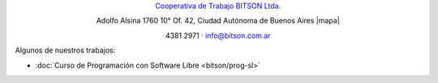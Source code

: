 .. title: Cooperativa de Trabajo BITSON Ltda.
.. slug: bitson
.. date: 2015-10-15 19:37:47 UTC-03:00
.. tags:
.. category:
.. link: bitson
.. description:
.. type: text
.. hidetitle: true

.. class:: h2 align-center

`Cooperativa de Trabajo BITSON Ltda. <http://www.bitson.com.ar>`_


.. class:: lead align-center

    Adolfo Alsina 1760 10° Of. 42, Ciudad Autónoma de Buenos Aires |mapa|

    4381 2971 · `info@bitson.com.ar <mailto:info@bitson.com.ar>`_

.. |mapa| raw:: html

    <a href="http://www.openstreetmap.org/#map=19/-34.61160/-58.39149&layers=N" target="_blank"><i class="fa fa-map-marker"></i> mapa</a>

Algunos de nuestros trabajos:

- :doc:`Curso de Programación con Software Libre <bitson/prog-sl>`
